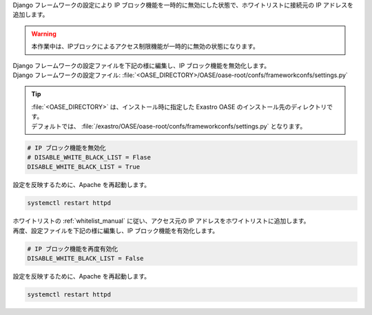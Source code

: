 
| Django フレームワークの設定により IP ブロック機能を一時的に無効にした状態で、ホワイトリストに接続元の IP アドレスを追加します。

.. warning::
   | 本作業中は、IPブロックによるアクセス制限機能が一時的に無効の状態になります。

| Django フレームワークの設定ファイルを下記の様に編集し、IP ブロック機能を無効化します。

| Django フレームワークの設定ファイル: :file:`<OASE_DIRECTORY>/OASE/oase-root/confs/frameworkconfs/settings.py`

.. tip::
   | :file:`<OASE_DIRECTORY>` は、インストール時に指定した Exastro OASE のインストール先のディレクトリです。
   | デフォルトでは、 :file:`/exastro/OASE/oase-root/confs/frameworkconfs/settings.py` となります。

.. code-block:: python

   # IP ブロック機能を無効化
   # DISABLE_WHITE_BLACK_LIST = Flase
   DISABLE_WHITE_BLACK_LIST = True


| 設定を反映するために、Apache を再起動します。

.. code-block:: bash

   systemctl restart httpd

| ホワイトリストの :ref:`whitelist_manual` に従い、アクセス元の IP アドレスをホワイトリストに追加します。

| 再度、設定ファイルを下記の様に編集し、IP ブロック機能を有効化します。

.. code-block:: python

   # IP ブロック機能を再度有効化
   DISABLE_WHITE_BLACK_LIST = False

| 設定を反映するために、Apache を再起動します。

.. code-block:: bash

   systemctl restart httpd
